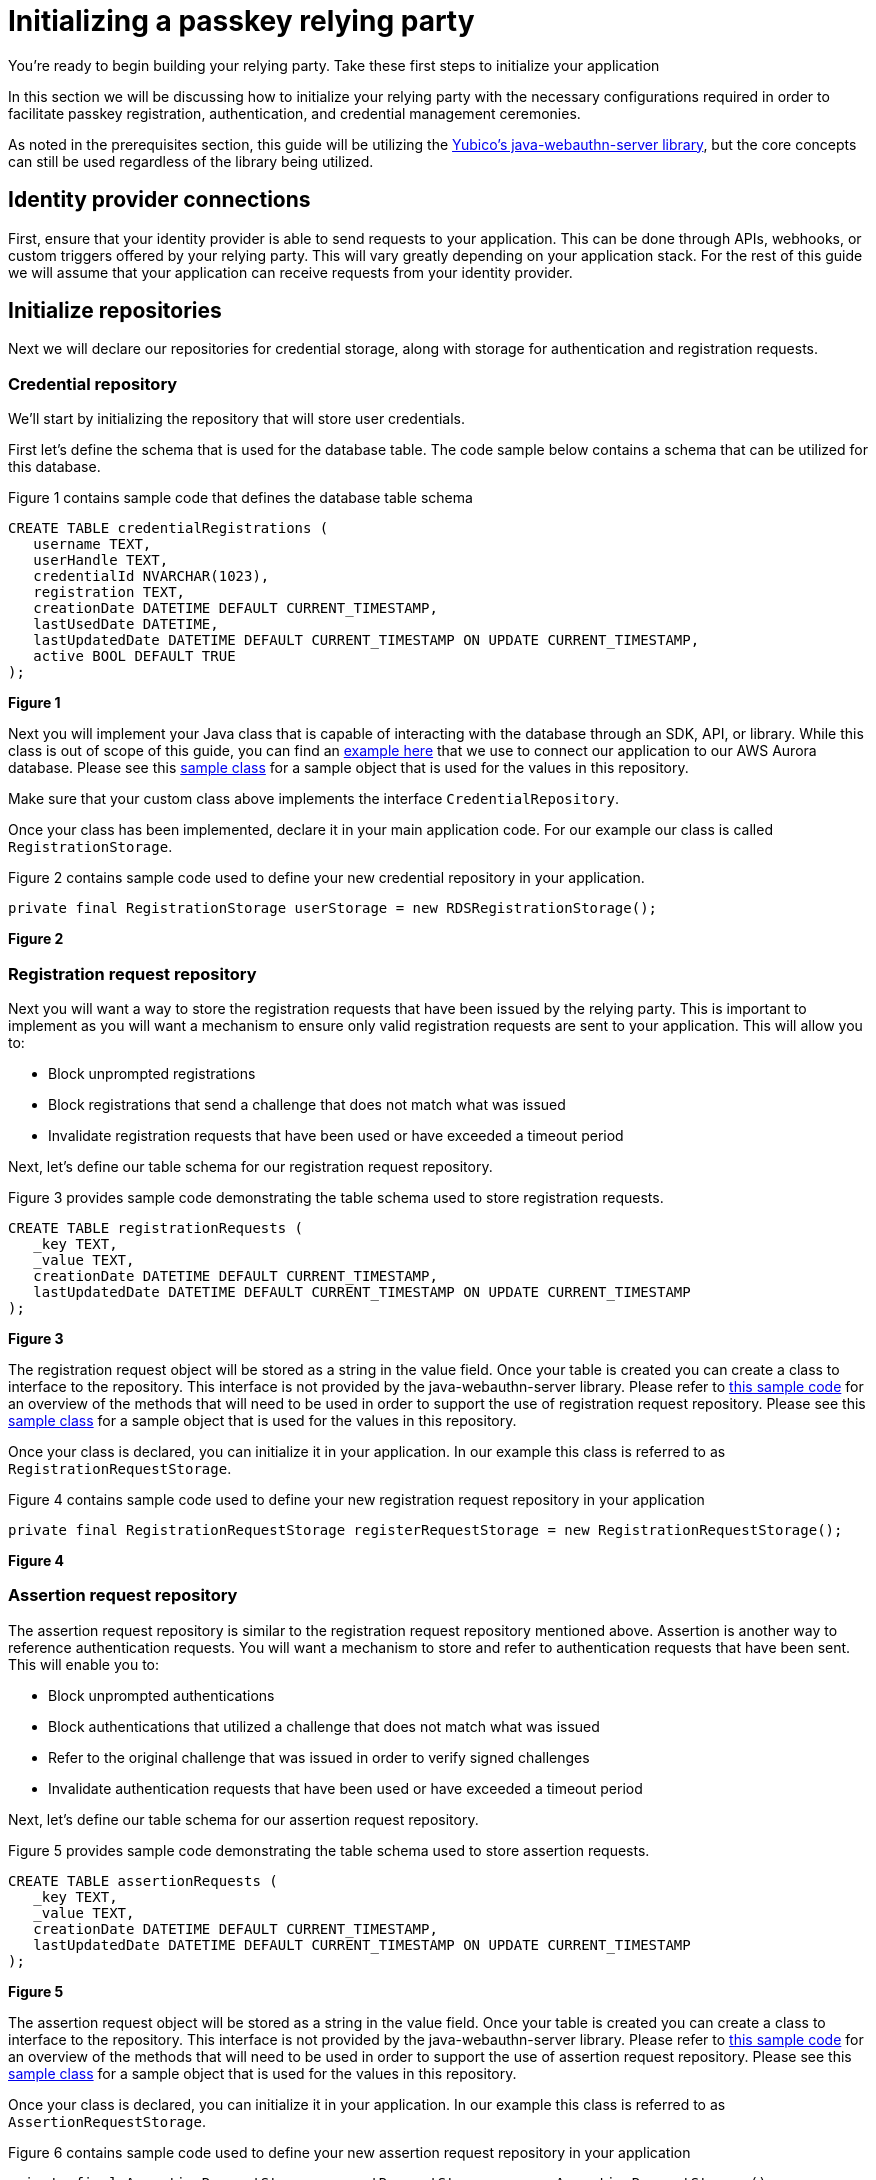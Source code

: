 = Initializing a passkey relying party
:description: You're ready to begin building your relying party. Take these first steps to initialize your application
:keywords: passkey, passkeys, developer, high assurance, FIDO2, CTAP, WebAuthn, relying party

You're ready to begin building your relying party. Take these first steps to initialize your application

In this section we will be discussing how to initialize your relying party with the necessary configurations required in order to facilitate passkey registration, authentication, and credential management ceremonies.

As noted in the prerequisites section, this guide will be utilizing the link:https://github.com/Yubico/java-webauthn-server[Yubico’s java-webauthn-server library], but the core concepts can still be used regardless of the library being utilized. 

== Identity provider connections
First, ensure that your identity provider is able to send requests to your application. This can be done through APIs, webhooks, or custom triggers offered by your relying party. This will vary greatly depending on your application stack. For the rest of this guide we will assume that your application can receive requests from your identity provider.

== Initialize repositories
Next we will declare our repositories for credential storage, along with storage for authentication and registration requests.

=== Credential repository
We’ll start by initializing the repository that will store user credentials. 

First let’s define the schema that is used for the database table. The code sample below contains a schema that can be utilized for this database.

Figure 1 contains sample code that defines the database table schema

[role="dark"]
--
[source,bash]
----
CREATE TABLE credentialRegistrations (
   username TEXT,
   userHandle TEXT,
   credentialId NVARCHAR(1023),
   registration TEXT,
   creationDate DATETIME DEFAULT CURRENT_TIMESTAMP,
   lastUsedDate DATETIME,
   lastUpdatedDate DATETIME DEFAULT CURRENT_TIMESTAMP ON UPDATE CURRENT_TIMESTAMP,
   active BOOL DEFAULT TRUE
);
----
--
**Figure 1**

Next you will implement your Java class that is capable of interacting with the database through an SDK, API, or library. While this class is out of scope of this guide, you can find an link:https://github.com/YubicoLabs/WebAuthnKit/blob/main/backend/lambda-functions/JavaWebAuthnLib/src/main/java/com/yubicolabs/RDSRegistrationStorage.java[example here] that we use to connect our application to our AWS Aurora database. Please see this link:https://github.com/YubicoLabs/WebAuthnKit/blob/main/backend/lambda-functions/JavaWebAuthnLib/src/main/java/com/yubicolabs/data/CredentialRegistration.java[sample class] for a sample object that is used for the values in this repository.

Make sure that your custom class above implements the interface `CredentialRepository`.

Once your class has been implemented, declare it in your main application code. For our example our class is called `RegistrationStorage`.

Figure 2 contains sample code used to define your new credential repository in your application.

[role="dark"]
--
[source,java]
----
private final RegistrationStorage userStorage = new RDSRegistrationStorage();
----
--
**Figure 2**

=== Registration request repository
Next you will want a way to store the registration requests that have been issued by the relying party. This is important to implement as you will want a mechanism to ensure only valid registration requests are sent to your application. This will allow you to:

* Block unprompted registrations
* Block registrations that send a challenge that does not match what was issued
* Invalidate registration requests that have been used or have exceeded a timeout period

Next, let’s define our table schema for our registration request repository.

Figure 3 provides sample code demonstrating the table schema used to store registration requests.

[role="dark"]
--
[source,bash]
----
CREATE TABLE registrationRequests (
   _key TEXT,
   _value TEXT,
   creationDate DATETIME DEFAULT CURRENT_TIMESTAMP,
   lastUpdatedDate DATETIME DEFAULT CURRENT_TIMESTAMP ON UPDATE CURRENT_TIMESTAMP
);
----
--
**Figure 3**

The registration request object will be stored as a string in the value field. Once your table is created you can create a class to interface to the repository. This interface is not provided by the java-webauthn-server library. Please refer to link:https://github.com/YubicoLabs/WebAuthnKit/blob/main/backend/lambda-functions/JavaWebAuthnLib/src/main/java/com/yubicolabs/RegistrationRequestStorage.java[this sample code] for an overview of the methods that will need to be used in order to support the use of registration request repository. Please see this link:https://github.com/YubicoLabs/WebAuthnKit/blob/main/backend/lambda-functions/JavaWebAuthnLib/src/main/java/com/yubicolabs/data/RegistrationRequest.java[sample class] for a sample object that is used for the values in this repository.

Once your class is declared, you can initialize it in your application. In our example this class is referred to as `RegistrationRequestStorage`.

Figure 4 contains sample code used to define your new registration request repository in your application

[role="dark"]
--
[source,java]
----
private final RegistrationRequestStorage registerRequestStorage = new RegistrationRequestStorage();
----
--
**Figure 4**

=== Assertion request repository
The assertion request repository is similar to the registration request repository mentioned above. Assertion is another way to reference authentication requests. You will want a mechanism to store and refer to authentication requests that have been sent. This will enable you to:

* Block unprompted authentications
* Block authentications that utilized a challenge that does not match what was issued
* Refer to the original challenge that was issued in order to verify signed challenges 
* Invalidate authentication requests that have been used or have exceeded a timeout period

Next, let’s define our table schema for our assertion request repository.

Figure 5 provides sample code demonstrating the table schema used to store assertion requests.

[role="dark"]
--
[source,bash]
----
CREATE TABLE assertionRequests (
   _key TEXT,
   _value TEXT,
   creationDate DATETIME DEFAULT CURRENT_TIMESTAMP,
   lastUpdatedDate DATETIME DEFAULT CURRENT_TIMESTAMP ON UPDATE CURRENT_TIMESTAMP
);
----
--
**Figure 5**

The assertion request object will be stored as a string in the value field. Once your table is created you can create a class to interface to the repository. This interface is not provided by the java-webauthn-server library. Please refer to link:https://github.com/YubicoLabs/WebAuthnKit/blob/main/backend/lambda-functions/JavaWebAuthnLib/src/main/java/com/yubicolabs/AssertionRequestStorage.java[this sample code] for an overview of the methods that will need to be used in order to support the use of assertion request repository. Please see this link:https://github.com/YubicoLabs/WebAuthnKit/blob/main/backend/lambda-functions/JavaWebAuthnLib/src/main/java/com/yubicolabs/data/AssertionRequestWrapper.java[sample class] for a sample object that is used for the values in this repository.

Once your class is declared, you can initialize it in your application. In our example this class is referred to as `AssertionRequestStorage`.

Figure 6 contains sample code used to define your new assertion request repository in your application

[role="dark"]
--
[source,java]
----
private final AssertionRequestStorage assertRequestStorage = new AssertionRequestStorage();
----
--
**Figure 6**

== Initialize relying party object
The link:https://github.com/Yubico/java-webauthn-server[Yubico java-webauthn-server library] has the notion of a `RelyingParty` class. This class will help support the registration and authentication ceremonies by providing configurations such as the relying party ID, allowed origins, and much more. Below we are going to provide a walkthrough of a standard configuration, and some additional options that you can include based on your applications requirements.
Before you begin, ensure that you have included the following dependencies in your Java application

[role="dark"]
--
[source,xml]
----
<dependency>
    <groupId>com.yubico</groupId>
    <artifactId>webauthn-server-core</artifactId>
    <version>2.0.0</version>
</dependency>
<dependency>
    <groupId>com.yubico</groupId>
    <artifactId>webauthn-server-attestation</artifactId>
    <version>2.0.0</version>
</dependency>
<dependency>
    <groupId>com.yubico</groupId>
    <artifactId>yubico-util</artifactId>
    <version>2.0.0</version>
</dependency>
----
--

Let’s start with declaring a `RelyingParty` object. Don’t get overwhelmed with what’s provided below, we will go over each property in more detail.

Figure 7 demonstrates sample code to initialize a `RelyingParty` object.

[role="dark"]
--
[source,java]
----
RelyingPartyIdentity rpID = RelyingPartyIdentity.builder()
           .id("passkey.app.com")
           .name("Passkey App")
           .build()

Set<Strings> allowedOrigins = new HashSet<String>;
allowedOrigins.add("https://passkey.app.com");

private final RelyingParty rp = RelyingParty.builder()
           .identity(rpID)
           .credentialRepository(this.userStorage)
           .origins(allowedOrigins)
           .attestationConveyancePreference(Optional.of(AttestationConveyancePreference.DIRECT))
           .allowUntrustedAttestation(true)
           .validateSignatureCounter(true)
           .build();
----
--
**Figure 7**

The first step is to declare an ID that will be used by the relying party. This ID is used to bind credentials to a specific domain and origin, belonging to the application. This means that the credential can only be utilized within the context of the application that it was created on. 

This ID will be used in the authentication and registration requests sent by the relying party under the form of an link:https://www.w3.org/TR/webauthn-2/#relying-party-identifier[rpID]. In Figure 7, the ID is declared by providing an ID that correlates to the origin of your application, along with a descriptive name of the application.

Next we will declare the credential repository to be used by the relying party. This is going to refer to the credential repository that we declared in Figure 2.

Next we will list the origins that are allowed to register with this application. This essentially means that the credential needs to have been created on one of the origins in this list.

The next two options refer to attestation. We will cover this concept in further detail later in this guide. For now what you need to understand is that during registration, a credential can include information that can be used to identify the make and model of the authenticator that it was created on. 

The settings that we provide above will allow an authenticator to send attestation data, while still allowing registrations to be completed if attestation is not provided. These options will be changed when we address high assurance scenarios that need to invoke some form of link:https://developers.yubico.com/WebAuthn/Concepts/Authenticator_Management/[authenticator management strategy].

Lastly we note to the relying party that we want to check the signature counter during authentication. This will help to prevent replay attacks, or mitigate risks in the case that a private key is compromised.  

Now that we have initialized our application, let’s go over how to create a method to invoke and process registration requests. 

link:/Passkeys/Passkey_relying_party_implementation_guidance/Passkey_registration_requests.html[Continue to passkey registration requests]
